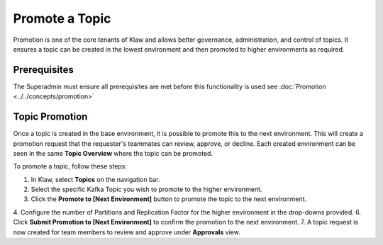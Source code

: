 Promote a Topic
===============
Promotion is one of the core tenants of Klaw and allows better governance, administration, and control of topics.
It ensures a topic can be created in the lowest environment and then promoted to higher environments as required.


Prerequisites
--------------
The Superadmin must ensure all prerequisites are met before this functionality is used see :doc:`Promotion <../../concepts/promotion>`


Topic Promotion
----------------

Once a topic is created in the base environment, it is possible to promote this to the next environment.
This will create a promotion request that the requester's teammates can review, approve, or decline. Each created environment can be seen in the same **Topic Overview** where the topic can be promoted.

To promote a topic, follow these steps: 

1. In Klaw, select **Topics** on the navigation bar.
2. Select the specific Kafka Topic you wish to promote to the higher environment.
3. Click the **Promote to [Next Environment]** button to promote the topic to the next environment. 
4. Configure the number of Partitions and Replication Factor for the higher environment in the drop-downs provided.
6. Click **Submit Promotion to [Next Environment]** to confirm the promotion to the next environment. 
7. A topic request is now created for team members to review and approve under **Approvals** view.